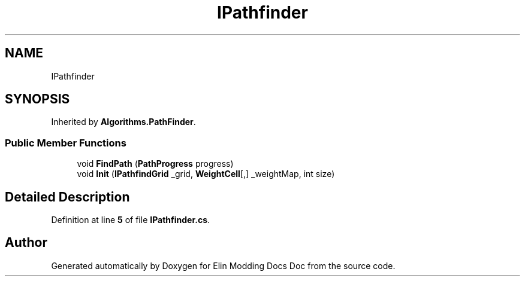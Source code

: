 .TH "IPathfinder" 3 "Elin Modding Docs Doc" \" -*- nroff -*-
.ad l
.nh
.SH NAME
IPathfinder
.SH SYNOPSIS
.br
.PP
.PP
Inherited by \fBAlgorithms\&.PathFinder\fP\&.
.SS "Public Member Functions"

.in +1c
.ti -1c
.RI "void \fBFindPath\fP (\fBPathProgress\fP progress)"
.br
.ti -1c
.RI "void \fBInit\fP (\fBIPathfindGrid\fP _grid, \fBWeightCell\fP[,] _weightMap, int size)"
.br
.in -1c
.SH "Detailed Description"
.PP 
Definition at line \fB5\fP of file \fBIPathfinder\&.cs\fP\&.

.SH "Author"
.PP 
Generated automatically by Doxygen for Elin Modding Docs Doc from the source code\&.
